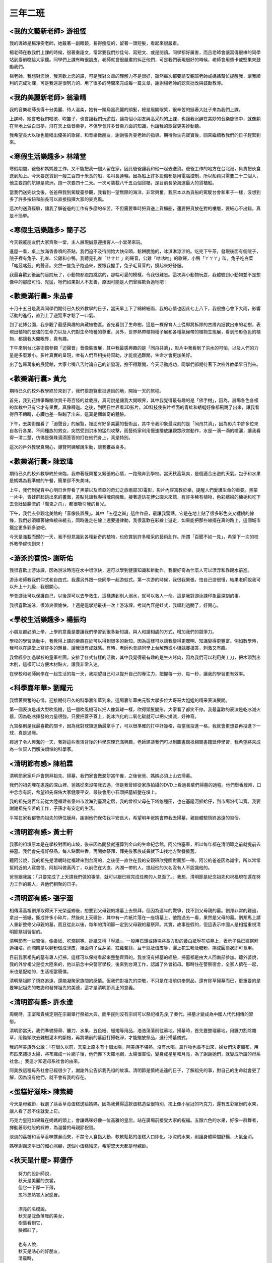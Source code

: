 ========
三年二班
========

<我的文藝新老師> 游祖恆
=======================
我的導師是楊淨雯老師，她戴著一副眼鏡，長得瘦瘦的，留著一頭短髮，看起來很嚴肅。

楊老師在教我們上課的時候，很著重語文，常常要我們抄佳句、寫短文、或是閱讀。同學都好厲害，而且老師會讓寫得很棒的同學站到臺前唸給大家聽。同學們上課有時很調皮，老師就會很嚴肅的糾正他們，可是我們表現很好的時候，老師會用獎卡或堅果來鼓勵我們。

楊老師，我想對您說，我喜歡上您的課，可是我對文章的理解力不是很好，雖然每次都要請安親班老師或媽媽幫忙提醒我，讓我順利的完成功課，可是我還是很努力的、用了很多的時間來完成每一篇文章，謝謝楊老師的認真批改與鼓勵教導。

<我的美麗新老師> 翁渝晴
=======================
我的音樂老師長得十分美麗、待人溫柔，她有一頭烏黑亮麗的頭髮，總是眉開眼笑，很辛苦的挺著大肚子來為我們上課。

上課時，她會教我們唱歌、吹笛子，也會讓我們玩遊戲，讓每個小朋友興高采烈的上課，也讓我沉醉在美妙的音樂旋律中，就像躺在草地上做白日夢，飛在天上做音樂夢，不但學會許多音樂方面的知識，也讓我的歌聲更美妙動聽。

我希望長大以後也能唱出優美的歌聲，和音樂做朋友，謝謝張秀雯老師的指導。期待你生完寶寶後，回來繼續教我們的日子趕緊到來。

<寒假生活樂趣多> 林靖堂
=======================
寒假期間，爸爸和媽媽要工作，又不能把我一個人留在家，因此爸爸讓我和他一起去送貨。爸爸工作的地方在台北港，負責把伙食送到船上。今天要送貨到一艘三百四十米長的船，名叫長連輪。因為船上許多設備都是用電腦控制，所以船員只需要二十二個人，他主要跑的航線是歐洲，跑一次要四十二天。一次可裝載八千五百個貨櫃，是目前長榮海運最大的貨櫃船。

當我們送完伙食後，爸爸帶我到駕駛臺參觀，我看到一望無際的海洋，非常興奮。我原本以為貨船的駕駛台會和車子一樣，沒想到多了許多按鈕和船長可以直接指揮大家的麥克風。

這次的送貨經驗，讓我了解爸爸的工作有多麼的辛苦，不但需要準時把貨送上貨櫃船，還要把貨放在對的樓層，要細心不出錯，真是不簡單。

<寒假生活樂趣多> 簡子芯
=======================
今天親戚朋友們大家齊聚一堂，主人展現誠意迎接客人─小堂弟來玩。

進屋一看，桌上放滿香香噴的茶點，我們迫不及待開始大快朵頤，鬆餅脆脆的，冰淇淋涼涼的。吃完下午茶，發現後面有個院子，院子裡有兔子、孔雀、公雞和小鴨，我聽見孔雀「ㄝㄝㄝ 」的聲音，公雞「咕咕咕」的歌聲，小鴨「ㄚㄚㄚ」叫，兔子吃白菜「喀茲喀茲」的聲音。突然一隻兔子跑過來，要跟我握手，兔子毛茸茸的，摸起來好舒服。

我最喜歡到後面的庭院玩了，小動物都跑跑跳跳的，那幅可愛的模樣，令我很難忘。這次與小動物玩耍，我體驗到小動物並不是想像中的那麼可怕、兇猛，牠們如果對人不友善，原因可能是人們曾經欺負過牠吧！

<歡樂滿行囊> 朱品睿
===================
十月十五日是我與同學們期待已久校外教學的日子，當天早上下了綿綿細雨，我的心情也因此七上八下，我很擔心會下大雨，影響活動的進行，直到上了遊覽車才鬆了一口氣。

到了花博公園，我參觀了最感興趣的典藏植物區。首先看到了生命樹，這是一棵保育人士從即將拆除的古厝內拯救出來的老樹，表現出植物的堅強的生命力以及人們對生命物種的尊重。另外，世界熱帶植物種子展和各種氣候帶的植物生態展，看到形形色色的植物，都讓我大開眼界，真有趣。

下午來到台北美術館參觀「迫聲音」音像裝置展，其中我最感興趣的是「同舟共濟」，影片中我看到了洪水的可怕，以及人們的力量是多麼渺小。影片真實的呈現，唯有人們互相扶持幫助，才能度過難關，生命才會更加美好。

出了包羅萬象的展覽館，大家七嘴八舌討論自己的新發現，捨不得離開，今天活動成功，同學們都期待著下次校外教學早日到來。

<歡樂滿行囊> 黃允
=================
期待已久的校外教學終於來到了，我們搭遊覽車抵達目的地，開始一天的旅程。

首先，我到花博爭豔館欣賞千奇百怪的盆栽展，真可說是讓我大開眼界，其中我覺得最有趣的是「佛手柑」，因為，展場各色各樣的盆栽中只有它才有果實，真像釋迦。之後，到明日世界看3D影片，3D科技使影片裡面的青蛙和蜻蜓好像都飛跳了出來，讓我看得目不轉睛，心臟也差一點蹦了出來，這真是個新奇的體驗。

下午，去美術館看了「迫聲音」的展覽，裡面有好多美麗的藝術品，其中令我印象最深刻的是「同舟共濟」，因為影片中許多位來自各行各業、不同種族的男女，突然受到洪水的猛烈攻擊，而藝術家利用慢速播放讓觀眾欣賞動作，水是一滴一滴的噴灑，讓我看得一清二楚，彷彿是彈珠滴滴答答的打在他們身上，真是特別。

這次的戶外教學真開心，導覽阿姨解說生動，讓我獲益良多。
  
<歡樂滿行囊> 陳致瑋
===================
期待已久的校外教學終於來臨，我帶著既興奮又緊張的心情，一路飛奔到學校。當天秋高氣爽，是個適合出遊的天氣。包子和水果是媽媽為我準備的午餐，簡單卻不失美味。

上午，我們到兒育中心明日世界看了黑蒙以及若亞的奇幻之旅兩部3D電影，影片內容寓教於樂，提醒人們愛護生命的重要。黑蒙一片中，青蛙群起跳出來的畫面，差點兒讓我嚇得魂飛魄散。接著造訪花博公園未來館，有許多稀有植物，色彩繽紛的緬梔和吃下去會肚破腸流的「魔鬼之爪」，都很吸引我的目光。

下午，我們去參觀北美館的「音像裝置展」。其中「五徑之辮」這件作品，最讓我驚豔。它是在地上貼了很多彩色交叉纏繞的線條，我們必須順著線條繞來繞去，同時邊走在線上還要邊律動，我很喜歡在彩線上遊走，如果能把那些線擺在真的路上，這個城市鐵定更多彩多姿吧。

今天是滿載而歸的一天，我不但見識到各種新奇的植物，也欣賞到許多精采的藝術創作。所謂「百聞不如一見」，希望下一次的校外教學趕快到來！

<游泳的喜悅> 謝昕佑
===================
我很喜歡上游泳課，因為游泳時泡在水中很涼快，還可以學到健康知識和新動作，我很好奇為什麼人可以漂浮和靠踢水前進。

游泳老師教我們仰式和自由式，我還另外跟一些同學一起游蛙式。第一次游的時候，我很我緊張，怕自己游很慢，結果老師說我可以升上十九級，我很開心。

學會游泳可以保護自己，以後還可以去學救生，這樣遇到別人溺水，就可以救人一命。這是我對游泳課印象最深刻的事。

我很喜歡游泳，很涼爽很愉快，上週是這學期最後一次上游泳課，考試內容是蛙式，我順利過關了，好開心。

<學校生活樂趣多> 楊振均
=======================
小朋友都必須上學，上學的意義是要讓我們學習到很多新知識，與人和諧相處的方式，增加我們的競爭力。

學校的學習活動中，我覺得上課的樂趣在於可以得到很多的新知，因為這樣可以讓我變得更聰明、知識變得更豐富。例如數學時，我可以在課堂上寫許多的題目，讓我很有成就感。有時，老師也會請同學上台解題或小組競賽搶答，刺激又有趣。

我曾經參加過學校的童軍社團，安排了各式各樣的活動，其中我覺得最有趣的是生火烤肉，因為我們可以利用美工刀，把木頭刮出木削，這樣可以方便木材點火，讓我非常入迷。

在學校和老師同學在一起生活的每一天，我期望自己可以提升自己的專注力，把握每一分、每一秒，讓我的學習更有效率。

<科學嘉年華> 劉耀元
===================
我懷著興奮的心情，迎接期待已久的科學嘉年華到來，這場嘉年華由元智大學多位大哥哥大姐姐的精采表演展開。

第一個表演是超大型吹風機，這一個吹風機可以把人像氣球一樣，吹得頭髮變形，大家看了都笑不停。我最喜歡的表演是乾冰滅火器，因為乾冰揮發的力量很強，只要把蓋子蓋上，乾冰汽化的二氧化碳就可以把火撲滅，好神奇。

九宫格則是我最喜歡的關卡，因為我對球類運動最拿手了，可以很準確的打中好幾格，每當我投進一格，我就會更想要再投進下一球，真是過癮。

經過了令人興奮的一天，我對這些表演背後的科學原理充滿興趣，老師建議我們可以到圖書館找相關書籍延伸學習，我希望將來成為一位幫人們解決煩惱的科學家。

<清明節有感> 陳柏霖
===================
清明節家家戶戶會祭拜祖先、掃墓，我們家會做潤餅當午餐，之後爸爸、媽媽必須上山去掃墓。

我們的祖先埋在遙遠的深山裡，爸媽從來沒帶我去過，但是我曾經從家族拍攝的DVD上看過長輩們掃墓的過程。他們舉香膜拜，口中念念有詞，希望祖先保佑大家健康平安，最後會用小石頭把墓紙壓在墳上。

我的祖先幾百年前從大陸福建省泉州市渡海到臺灣定居，我的曾祖父母在下塔悠種田，也在基隆河抓蛤仔，到市場沿街叫賣。我要謝謝祖先辛苦的工作，子孫才有安定的生活。

平常在家我都會向祖先的牌位膜拜，謝謝他們保佑我平安長大，希望明年爸媽會帶我去掃墓，親自體驗慎終追遠的習俗。

<清明節有感> 黃士軒
===================
我家的祖墳原本是在學校對面的山坡，後來因為開發就遷葬到金山的生命紀念館。阿公怕塞車，所以每年都在清明節之前就提前去掃墓。我們會先擺好祭品，每人點兩柱香，再開始祭拜，拜完後家族成員就下山找地方聚餐敘舊。

聽阿公說，我的祖先是清朝時從福建來到台灣的，之後便一直住在我的安親班欣兒園對面那一帶。阿公的爸爸因為識字，所以常常幫附近的人寫書信。阿祖叫做黃丙丁，以前住在大直、內湖一帶的人，提起他的大名沒有人不認識他的。

爸爸跟我說：「只要完成了上天請我們做的事情，就可以跟已經完成任務的人見面了。」我想，清明節是紀念祖先和祝福現在還在努力工作的親人，與他們相聚的日子。

<清明節有感> 張宇涵
===================
相傳漢高祖劉邦取得天下光榮返鄉後，想要到父母親的墳墓上去祭拜。但因為連年的戰爭，找不到父母親的墓。劉邦非常的難過，拿出一張紙，撕成許多小碎片，然後向上天禱告，其中有一片紙片落在一座墳墓上，他跑過去一看，果然是父母的墓。劉邦馬上請人重新整修父母親的墓，而且從此以後，每年的清明節一定到父母親的墓祭拜。其實，故事是假的，但這表示中國人是相當重視清明節祭祖習俗的。

清明節有一些習俗，像掛紙、吃潤餅等。掛紙又稱「壓紙」，一般用石頭或磚塊將長方形的黃白紙壓在墳墓上，表示子孫已經祭拜過祖墳。而潤餅是以麵粉做成薄皮，裡面包了豆芽菜、紅蘿蔔絲、豆干絲及蛋皮等，灑上花生粉及糖粉，捲成圓筒狀即可食用。

目前我家祖先的墓有專人打掃，這樣可以保持看起來整整齊齊的。我並沒有掃墓的經驗，掃墓都是由大人回南部參加。聽外婆說，我的外曾祖父是從大陸來的，他以前念中央警官學校，後來到台灣工作，認識了外曾祖母。那時住在警察宿舍，全家人擠在一起，米也是配給的，生活相當簡僕。

清明祭祖除了慎終追遠，還能凝聚家族間的感情。但我們對祖先的崇敬，不只是在墳前供奉祭品，還有除草掃墓而已，更重要的是要牢記祖先的教誨和發揮祖先的美德，這才是清明節真正的意義。

<清明節有感> 許永達
===================
周朝時，王室和貴族定期在宗廟舉行祭祖大典，而平民則沒有宗祠可以祭祀祖先;到了秦代，掃墓才變成為中國人代代相傳的習俗。

清明節當天，我們準備掃帚、鐮刀、水果、五色紙、蠟燭等用品，浩浩蕩蕩前往墓地。掃墓時，首先要整理墓地，用鐮刀割除雜草，用鋤頭砍去雜樹灌木的斷根，再將墳前的墓庭打掃乾淨，才能擺放祭品，進行掃墓儀式。

我的阿美族外公說：「在很久以前，天空上原本有十個太陽，阿美族不堪熱，沒有水喝，農作物也長不出來，婦女們決定織布，用布匹來捕捉太陽，將布織成一片網子後，他們佈下天羅地網，太陽很害怕，變身成星星和月亮，為了謝謝她們，就變成所謂的母系社會。」我這才知道母系社會的由來。

阿美族這種母系社會已經很少了，謝謝外公告訴我先祖的故事。清明節是慎終追遠的日子，了解祖先的事，對自己的生命就會更了解，因為沒有他們，就不會有我的存在。

<蛋糕好滋味> 陳紫綺
===================
今天是母親節，我選了茘香草苺蛋糕送給媽媽，因為我覺得這款蛋糕造型很特別，擺上像小皇冠的巧克力，還有五彩繽紛的水果，讓人看了忍不住就愛上它。

巧克力皇冠如果戴在媽媽的頭上，會讓媽咪好像一位高雅的皇后，站在廣場前接受大家的祝福。五顏六色的水果，好像一群舞者，揮動著彩虹般的綵帶，為溫馨的母親節祝賀。

淡淡的荔枝和香草香味撲鼻而來，不禁令人食指大動，軟軟鬆鬆的蛋糕入口即化。冰涼的水果，則讓身體瞬間舒暢，火氣全消。

媽咪謝謝您平日的細心照顧，送個小蛋糕給您，希望您天天都是母親節。

<秋天是什麼> 郭倢伃
===================

::
    
    努力的設計師說，
    秋天是美麗的衣裳，
    但它一下厚一下薄，
    忽冷忽熱害大家感冒。

    漂亮的名模說，
    秋天是沈魚落雁的美女，
    樹葉看到它，
    臉都紅了。

    也有人說，
    秋天是貼心的好朋友，
    清晨時，
    陪老人舒爽做運動，
    夜晚來臨時，
    與我享受清涼的微風。

    我覺得秋天是魔術師，
    變出有趣的事物，
    讓大家有新感受及好心情。

小白菜開花了
============

.. figure:: 302/01.jpg
    :align: center
    
    302 小園丁

科學嘉年華
==========

.. figure:: 302/02.jpg
    :align: center
    
    楊振均

.. figure:: 302/03.png
    :align: center

    翁渝晴

清明節有感
==========

.. figure:: 302/04.png
    :align: center
    
    黃亮鳴

.. figure:: 302/05.png
    :align: center
    
    楊振均

林則徐禁鴉片
============

.. figure:: 302/06.jpg
    :align: center
    
    楊盛硯

